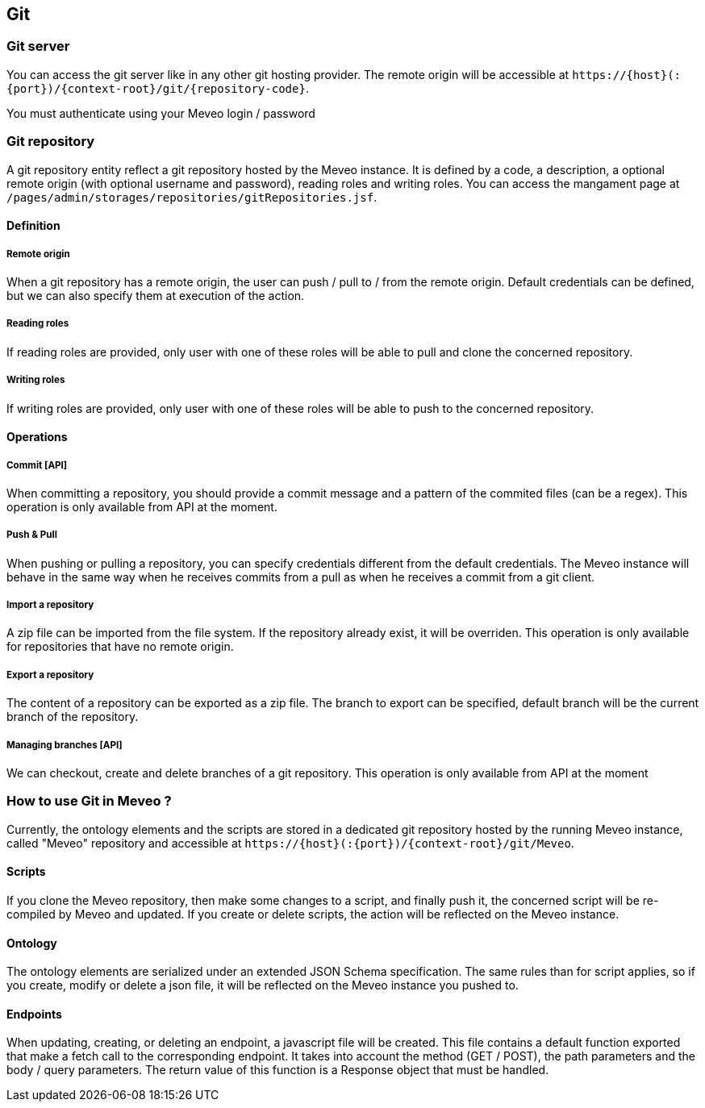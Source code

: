 
[[git]]
== Git

[[git_server]]
=== Git server

You can access the git server like in any other git hosting provider. The remote origin will be accessible at `\https://{host}(:{port})/{context-root}/git/{repository-code}`.

You must authenticate using your Meveo login / password

[[git_repository]]
=== Git repository
A git repository entity reflect a git repository hosted by the Meveo instance. It is defined by a code, a description, a optional remote origin (with optional username and password), reading roles and writing roles. You can access the mangament page at `/pages/admin/storages/repositories/gitRepositories.jsf`.

==== Definition
===== Remote origin
When a git repository has a remote origin, the user can push / pull to / from the remote origin. Default credentials can be defined, but we can also specify them at execution of the action.

===== Reading roles
If reading roles are provided, only user with one of these roles will be able to pull and clone the concerned repository.

===== Writing roles
If writing roles are provided, only user with one of these roles will be able to push to the concerned repository.

==== Operations
===== Commit [API]
When committing a repository, you should provide a commit message and a pattern of the commited files (can be a regex). This operation is only available from API at the moment.

===== Push & Pull
When pushing or pulling a repository, you can specify credentials different from the default credentials. The Meveo instance will behave in the same way when he receives commits from a pull as when he receives a commit from a git client.

===== Import a repository
A zip file can be imported from the file system. If the repository already exist, it will be overriden. This operation is only available for repositories that have no remote origin.

===== Export a repository
The content of a repository can be exported as a zip file. The branch to export can be specified, default branch will be the current branch of the repository.

===== Managing branches [API]
We can checkout, create and delete branches of a git repository. This operation is only available from API at the moment

[[git_how_to]]
=== How to use Git in Meveo ?

Currently, the ontology elements and the scripts are stored in a dedicated git repository hosted by the running Meveo instance, called "Meveo" repository and accessible at `\https://{host}(:{port})/{context-root}/git/Meveo`.

[[git_script]]
==== Scripts
If you clone the Meveo repository, then make some changes to a script, and finally push it, the concerned script will be re-compiled by Meveo and updated. If you create or delete scripts, the action will be reflected on the Meveo instance.

[[git_onto]]
==== Ontology
The ontology elements are serialized under an extended JSON Schema specification. The same rules than for script applies, so if you create, modify or delete a json file, it will be reflected on the Meveo instance you pushed to.

[[git_endpoint]]
==== Endpoints
When updating, creating, or deleting an endpoint, a javascript file will be created. This file contains a default function exported that make a fetch call to the corresponding endpoint. It takes into account the method (GET / POST), the path parameters and the body / query parameters. The return value of this function is a Response object that must be handled.